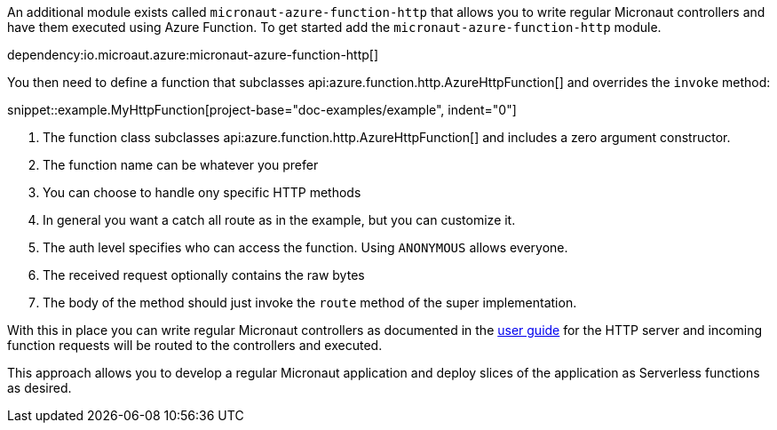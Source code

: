 An additional module exists called `micronaut-azure-function-http` that allows you to write regular Micronaut controllers and have them executed using Azure Function. To get started add the `micronaut-azure-function-http` module.

dependency:io.microaut.azure:micronaut-azure-function-http[]

You then need to define a function that subclasses api:azure.function.http.AzureHttpFunction[] and overrides the `invoke` method:

snippet::example.MyHttpFunction[project-base="doc-examples/example", indent="0"]

<1> The function class subclasses api:azure.function.http.AzureHttpFunction[] and includes a zero argument constructor.
<2> The function name can be whatever you prefer
<3> You can choose to handle ony specific HTTP methods
<4> In general you want a catch all route as in the example, but you can customize it.
<5> The auth level specifies who can access the function. Using `ANONYMOUS` allows everyone.
<6> The received request optionally contains the raw bytes
<7> The body of the method should just invoke the `route` method of the super implementation.

With this in place you can write regular Micronaut controllers as documented in the https://docs.micronaut.io/latest/guide/index.html#httpServer[user guide] for the HTTP server and incoming function requests will be routed to the controllers and executed.

This approach allows you to develop a regular Micronaut application and deploy slices of the application as Serverless functions as desired.
